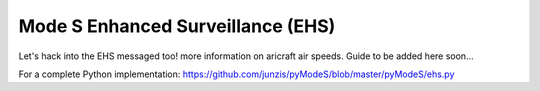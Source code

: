 Mode S Enhanced Surveillance (EHS)
==================================

Let's hack into the EHS messaged too! more information on aricraft air speeds.
Guide to be added here soon...

For a complete Python implementation:
https://github.com/junzis/pyModeS/blob/master/pyModeS/ehs.py